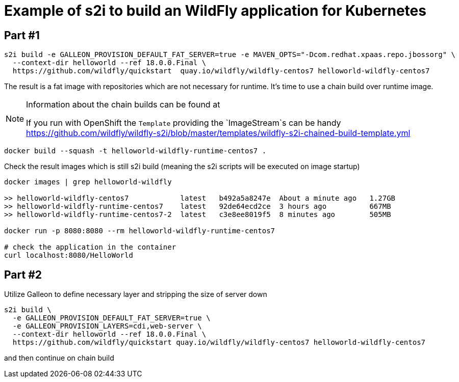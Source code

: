 = Example of s2i to build an WildFly application for Kubernetes

== Part #1

[code,bash]
----
s2i build -e GALLEON_PROVISION_DEFAULT_FAT_SERVER=true -e MAVEN_OPTS="-Dcom.redhat.xpaas.repo.jbossorg" \
  --context-dir helloworld --ref 18.0.0.Final \
  https://github.com/wildfly/quickstart  quay.io/wildfly/wildfly-centos7 helloworld-wildfly-centos7
----

The result is a fat image with repositories which are not necessary for runtime.
It's time to use a chain build over runtime image.

[NOTE]
====
Information about the chain builds can be found at


If you run with OpenShift the `Template` providing the `ImageStream`s can be handy
https://github.com/wildfly/wildfly-s2i/blob/master/templates/wildfly-s2i-chained-build-template.yml

====

[code,bash]
----
docker build --squash -t helloworld-wildfly-runtime-centos7 .
----

Check the result images which is still s2i build
(meaning the s2i scripts will be executed on image startup)

[code,bash]
----
docker images | grep helloworld-wildfly

>> helloworld-wildfly-centos7            latest   b492a5a8247e  About a minute ago   1.27GB
>> helloworld-wildfly-runtime-centos7    latest   92de64ecd2ce  3 hours ago          667MB
>> helloworld-wildfly-runtime-centos7-2  latest   c3e8ee8019f5  8 minutes ago        505MB

docker run -p 8080:8080 --rm helloworld-wildfly-runtime-centos7

# check the application in the container
curl localhost:8080/HelloWorld
----

== Part #2

Utilize Galleon to define necessary layer and stripping the size of server down


[code,bash]
----
s2i build \
  -e GALLEON_PROVISION_DEFAULT_FAT_SERVER=true \
  -e GALLEON_PROVISION_LAYERS=cdi,web-server \
  --context-dir helloworld --ref 18.0.0.Final \
  https://github.com/wildfly/quickstart quay.io/wildfly/wildfly-centos7 helloworld-wildfly-centos7
----

and then continue on chain build
